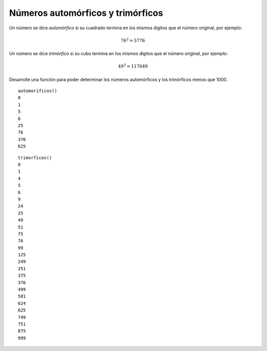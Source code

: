 Números automórficos y trimórficos
----------------------------------

Un número se dice *automórfico* si su cuadrado termina
en los mismos dígitos que el número original, por ejemplo:

.. math::

	76^{2} = 5776

Un número se dice *trimórfico* si su cubo termina en los mismos
dígitos que el número original, por ejemplo:

.. math::

	49^{3} = 117649

Desarrolle una función para poder determinar los números
automórficos y los trimórficos menos que 1000.

::

	automorificos()
	0
	1
	5
	6
	25
	76
	376
	625


::

	trimorficos()
	0
	1
	4
	5
	6
	9
	24
	25
	49
	51
	75
	76
	99
	125
	249
	251
	375
	376
	499
	501
	624
	625
	749
	751
	875
	999
